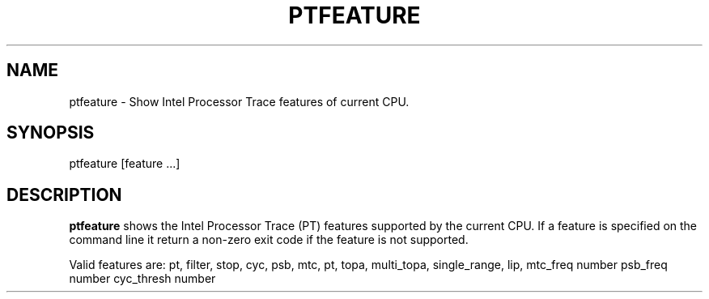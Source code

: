 .TH PTFEATURE "" SIMPLE-PT
.SH NAME
ptfeature \- Show Intel Processor Trace features of current CPU.
.SH SYNOPSIS
ptfeature [feature ...]
.SH DESCRIPTION
.B ptfeature
shows the Intel Processor Trace (PT) features supported by the current CPU.
If a feature is specified on the command line it return a non-zero exit code if the feature is not supported.
.PP
Valid features are: pt, filter, stop, cyc, psb, mtc, pt, topa, multi_topa, single_range, lip,
mtc_freq number psb_freq number cyc_thresh number
